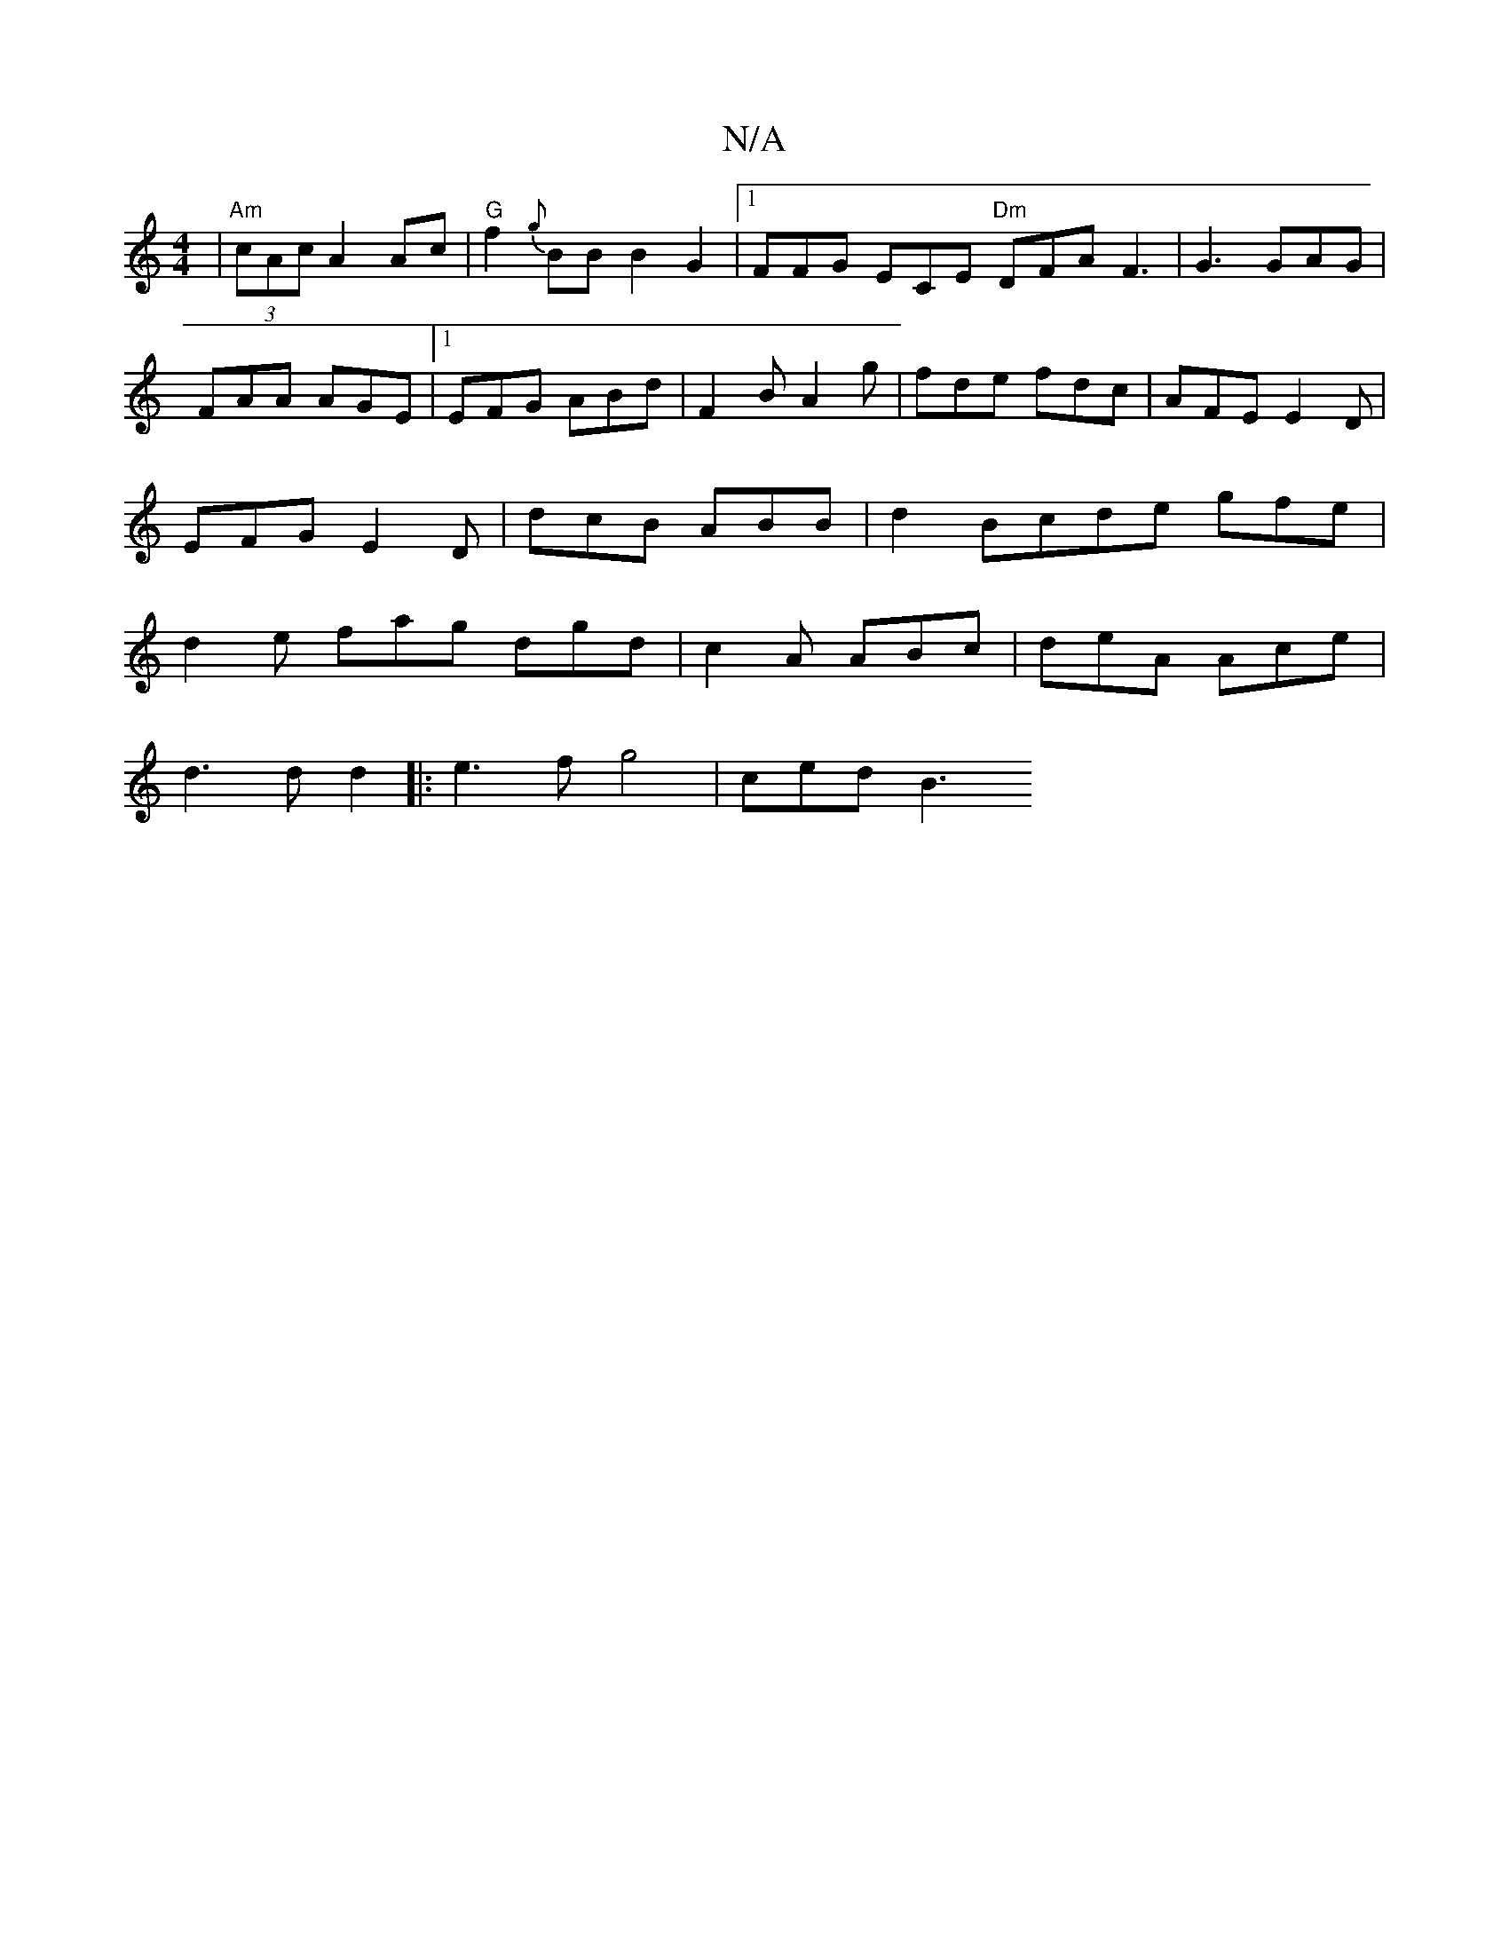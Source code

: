 X:1
T:N/A
M:4/4
R:N/A
K:Cmajor
 | "Am"(3cAc A2 Ac|"G"f2{g}BB B2 G2|[1 FFG ECE "Dm" DFAF3|G3 GAG | FAA AGE |1 EFG ABd | F2B A2g | fde fdc | AFE E2 D | EFG E2D | dcB ABB | d2 Bcde gfe|d2e fag dgd|c2A ABc|deA Ace|
d3d d2|:e3f g4|cedB3